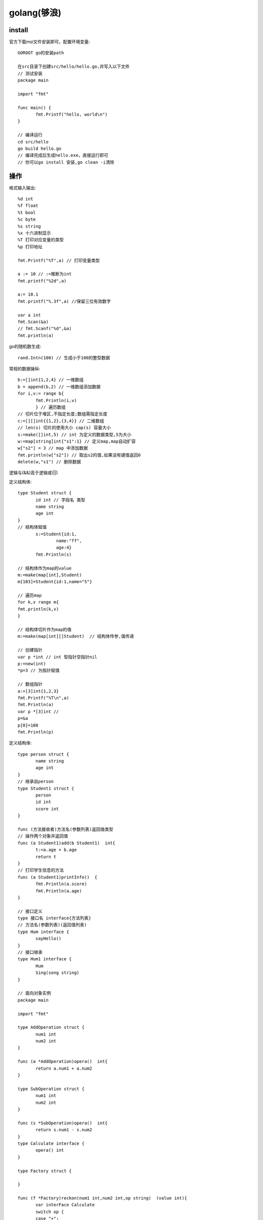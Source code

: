 golang(够浪)
===========================

install
------------

官方下载msi文件安装即可，配置环境变量::

 GOROOT go的安装path

 在src目录下创建src/hello/hello.go,并写入以下文件
 // 测试安装
 package main

 import "fmt"

 func main() {
	fmt.Printf("hello, world\n")
 }

 // 编译运行
 cd src/hello
 go build hello.go
 // 编译完成后生成hello.exe，直接运行即可
 // 你可以go install 安装,go clean -i清除

操作
-------------------

格式输入输出::
 
 %d int
 %f float
 %t bool
 %c byte
 %s string
 %x 十六进制显示
 %T 打印对应变量的类型
 %p 打印地址
 
 fmt.Printf("%T",a) // 打印变量类型

 a := 10 // :=推断为int
 fmt.printf("%2d",a)

 a:= 10.1
 fmt.printf("%.3f",a) //保留三位有效数字

 var a int
 fmt.Scan(&a)
 // fmt.Scanf("%d",&a)
 fmt.println(a)

go的随机数生成::
 
 rand.Intn(100) // 生成小于100的整型数据

常规的数据操纵::
 
 b:=[]int{1,2,4} // 一维数组
 b = append(b,2) // 一维数组添加数据
 for i,v:= range b{
	fmt.Println(i,v)
	} // 遍历数组
 // 切片位于堆区,不指定长度;数组需指定长度
 c:=[][]int{{1,2},{3,4}} // 二维数组
 // len(s) 切片的使用大小 cap(s) 容量大小
 s:=make([]int,5) // int 为定义的数据类型,5为大小
 w:=map[string]int{"s1":1} // 定义map,map自动扩容
 w["s2"] = 3 // map 中添加数据
 fmt.println(w["s2"]) // 取出s2的值,如果没有键值返回0
 delete(w,"s1") // 删除数据

逻辑与(&&)高于逻辑或(||)

定义结构体::

 type Student struct {
	id int // 字段名 类型
	name string
	age int
 }
 // 结构体赋值
 	s:=Student{id:1,
		name:"ff",
		age:4}
	fmt.Println(s)

 // 结构体作为map的value
 m:=make(map[int],Student)
 m[103]=Student{id:1,name="S"}

 // 遍历map
 for k,v range m{
 fmt.println(k,v)
 }

 // 结构体切片作为map的值
 m:=make(map[int][]Student)  // 结构体传参,值传递

 // 创建指针
 var p *int // int 型指针空指针nil
 p:=new(int)
 *p=3 // 为指针赋值

 // 数组指针
 a:=[3]int{1,2,3}
 fmt.Printf("%T\n",a)
 fmt.Println(a)
 var p *[3]int // 
 p=&a
 p[0]=100
 fmt.Println(p)

定义结构体::
 
 type person struct {
	name string
	age int
 }
 // 继承自person
 type Student1 struct {
	person
	id int
	score int
 }
 
 func (方法接收者)方法名(参数列表)返回值类型
 // 操作两个对象并返回值
 func (a Student1)add(b Student1)  int{
	t:=a.age + b.age
	return t
 }
 // 打印学生信息的方法
 func (a Student1)printInfo()  {
	fmt.Println(a.score)
	fmt.Println(a.age)
 }

 // 接口定义
 type 接口名 interface{方法列表}
 // 方法名(参数列表)(返回值列表)
 type Hum interface {
	sayHello()
 }
 // 接口继承
 type Hum1 interface {
	Hum
	Sing(song string)
 }

 // 面向对象实例
 package main

 import "fmt"

 type AddOperation struct {
	num1 int
	num2 int
 }

 func (a *AddOperation)opera()  int{
	return a.num1 + a.num2
 }

 type SubOperation struct {
	num1 int
	num2 int
 }

 func (s *SubOperation)opera()  int{
	return s.num1 - s.num2
 }
 type Calculate interface {
	opera() int
 }

 type Factory struct {

 }

 func (f *Factory)reckon(num1 int,num2 int,op string)  (value int){
	var interFace Calculate
	switch op {
	case "+":
		a:=AddOperation{num1,num2}
		interFace=&a
	case "-":
		a:=SubOperation{num1,num2}
		interFace=&a
	}
	//value = interFace.opera()
	value = Fs(interFace) // 多态实现
	return

 }
 // 多态
 func Fs(o Calculate)  int{
	return o.opera()
 }

 func main() {
	var s Factory
	d:=s.reckon(7,2,"-")
	fmt.Println("rsult is ",d)
 }


 // 类型断言
 	arr:=make([]interface{},3)
	arr[0] = 1
	arr[1] = "2"
	arr[2] = "hello"
	for i,v :=range arr{
		fmt.Println(i)
		d,ok:=v.(int) // 进行类型断言
		if ok{
			fmt.Println(d,"is int")
		}else {
			fmt.Println("is not a int")
		}
	}



管道
----------------------

channel::

 定义channel
 // 无缓冲channel
 channel := make(chan string) // string 为类型chinnel传输类型
 // 有缓冲channel 
 channel1 := make(chan string,5) // 缓冲区有五个数据
 go func() {channel <- "hello"}()
 str := <-channel
 fmt.Println(str)
 // 无缓冲通道,通道容量为0,应用于两个go程,同步
 // 有缓冲通道,通道容量非0,应用于两个go程,异步
 // 无缓冲通道关闭后,读端无法读到数据
 // 有缓冲通道关闭后,读端可以读到缓存数据
 // 单向写channel var sendch chan <- int make(chan <- int)
 // 单向读channel var sendch <- chan int make(<-chan int)


函数定义
---------------------

函数的定义及参数传递::

 func test1(a ...int)  {
	fmt.Println(a)
 }

 func RandValue(args ...int)  {
	fmt.Println(args[1:])
	test1(args[:]...) // 传递不定参数

 func main(){
 	RandValue(1,4,3,2) // 传递不定参数
 }


生成ras并写文件::

 func GenerateRsaKey(keySize int) {
	// 1. 使用rsa中的GenerateKey方法生成私钥
	privateKey, err := rsa.GenerateKey(rand.Reader, keySize)
	if err != nil {
		panic(err)
	}
	// 2. 通过x509标准将得到的ras私钥序列化为ASN.1 的 DER编码字符串
	derText := x509.MarshalPKCS1PrivateKey(privateKey)
	// 3. 要组织一个pem.Block(base64编码)
	block := pem.Block{
		Type : "rsa private key", // 这个地方写个字符串就行
		Bytes : derText,
	}
	// 4. pem编码
	file, err := os.Create("private.pem")
	if err != nil {
		panic(err)
	}
	pem.Encode(file, &block)
	file.Close()

	// ============ 公钥 ==========
	// 1. 从私钥中取出公钥

	publicKey := privateKey.PublicKey
	// 2. 使用x509标准序列化
	derstream, err := x509.MarshalPKIXPublicKey(&publicKey)
	if err != nil {
		panic(err)
	}
	// 3. 将得到的数据放到pem.Block中
	block = pem.Block{
		Type : "rsa public key",
		Bytes : derstream,
	}
	// 4. pem编码
	file, err  = os.Create("public.pem")
	if err != nil {
		panic(err)
	}
	pem.Encode(file, &block)
	file.Close()

1. defer func() // 延时调用

2. defer func() {recover()}() // recover 拦截panic错误,错误发生前使用

| 捕获错误 err:=recover()
 
3. errors.New() // 返回错误信息

